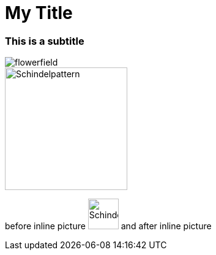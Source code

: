 = My Title
:page-subtitle: This is a subtitle
:page-last-updated: 2029-01-01
:page-tags: ['AsciiDoc', 'Markor', 'open source']
:toc: auto
:toclevels: 2
// :page-description: the optional description
// This should match the structure on the jekyll server:
:imagesdir: ../assets/img/blog

ifndef::env-site[]

// on the jekyll server, the :page-subtitle: is displayed below the title.
// but it is not shown, when rendered in html5, and the site is rendered in html5, when working locally
// so we show it additionally only, when we work locally
// https://docs.asciidoctor.org/asciidoc/latest/document/subtitle/

[discrete] 
=== {page-subtitle}

endif::env-site[]

// local testing:
:imagesdir: ../app/src/main/assets/img

image::flowerfield.jpg[]

image::schindelpattern.jpg[Schindelpattern,200]

before inline picture image:schindelpattern.jpg[Schindelpattern,50] and after inline picture
